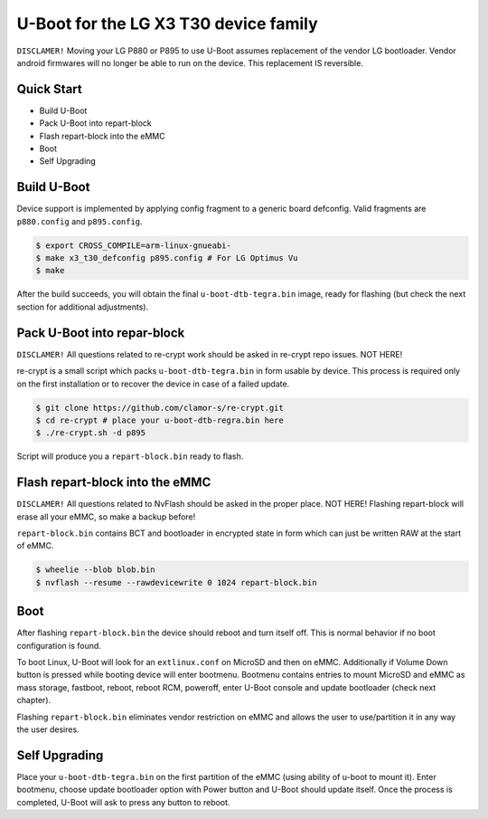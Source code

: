 .. SPDX-License-Identifier: GPL-2.0+

U-Boot for the LG X3 T30 device family
======================================

``DISCLAMER!`` Moving your LG P880 or P895 to use U-Boot
assumes replacement of the vendor LG bootloader. Vendor
android firmwares will no longer be able to run on the
device. This replacement IS reversible.

Quick Start
-----------

- Build U-Boot
- Pack U-Boot into repart-block
- Flash repart-block into the eMMC
- Boot
- Self Upgrading

Build U-Boot
------------

Device support is implemented by applying config fragment to a generic
board defconfig. Valid fragments are ``p880.config`` and ``p895.config``.

.. code-block:: bash

    $ export CROSS_COMPILE=arm-linux-gnueabi-
    $ make x3_t30_defconfig p895.config # For LG Optimus Vu
    $ make

After the build succeeds, you will obtain the final ``u-boot-dtb-tegra.bin``
image, ready for flashing (but check the next section for additional
adjustments).

Pack U-Boot into repar-block
----------------------------

``DISCLAMER!`` All questions related to re-crypt work should be
asked in re-crypt repo issues. NOT HERE!

re-crypt is a small script which packs ``u-boot-dtb-tegra.bin`` in
form usable by device. This process is required only on the first
installation or to recover the device in case of a failed update.

.. code-block:: bash

    $ git clone https://github.com/clamor-s/re-crypt.git
    $ cd re-crypt # place your u-boot-dtb-regra.bin here
    $ ./re-crypt.sh -d p895

Script will produce you a ``repart-block.bin`` ready to flash.

Flash repart-block into the eMMC
--------------------------------

``DISCLAMER!`` All questions related to NvFlash should be asked
in the proper place. NOT HERE! Flashing repart-block will erase
all your eMMC, so make a backup before!

``repart-block.bin`` contains BCT and bootloader in encrypted state
in form which can just be written RAW at the start of eMMC.

.. code-block:: bash

    $ wheelie --blob blob.bin
    $ nvflash --resume --rawdevicewrite 0 1024 repart-block.bin

Boot
----

After flashing ``repart-block.bin`` the device should reboot and turn
itself off. This is normal behavior if no boot configuration is
found.

To boot Linux, U-Boot will look for an ``extlinux.conf`` on MicroSD
and then on eMMC. Additionally if Volume Down button is pressed
while booting device will enter bootmenu. Bootmenu contains entries
to mount MicroSD and eMMC as mass storage, fastboot, reboot, reboot
RCM, poweroff, enter U-Boot console and update bootloader (check next
chapter).

Flashing ``repart-block.bin`` eliminates vendor restriction on eMMC
and allows the user to use/partition it in any way the user desires.

Self Upgrading
--------------

Place your ``u-boot-dtb-tegra.bin`` on the first partition of the
eMMC (using ability of u-boot to mount it). Enter bootmenu, choose
update bootloader option with Power button and U-Boot should update
itself. Once the process is completed, U-Boot will ask to press any
button to reboot.

